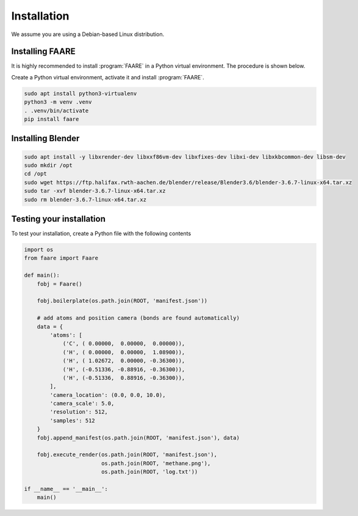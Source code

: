 Installation
============

We assume you are using a Debian-based Linux distribution.

Installing FAARE
----------------

It is highly recommended to install :program:`FAARE` in a Python virtual
environment. The procedure is shown below.

Create a Python virtual environment, activate it and install :program:`FAARE`.

.. code-block:: bash
    
    sudo apt install python3-virtualenv
    python3 -m venv .venv
    . .venv/bin/activate
    pip install faare

Installing Blender
------------------

.. code-block:: bash

    sudo apt install -y libxrender-dev libxxf86vm-dev libxfixes-dev libxi-dev libxkbcommon-dev libsm-dev 
    sudo mkdir /opt
    cd /opt
    sudo wget https://ftp.halifax.rwth-aachen.de/blender/release/Blender3.6/blender-3.6.7-linux-x64.tar.xz
    sudo tar -xvf blender-3.6.7-linux-x64.tar.xz
    sudo rm blender-3.6.7-linux-x64.tar.xz

Testing your installation
-------------------------

To test your installation, create a Python file with the following contents

.. code-block:: python

    import os
    from faare import Faare

    def main():
        fobj = Faare()

        fobj.boilerplate(os.path.join(ROOT, 'manifest.json'))

        # add atoms and position camera (bonds are found automatically)
        data = {
            'atoms': [
                ('C', ( 0.00000,  0.00000,  0.00000)),
                ('H', ( 0.00000,  0.00000,  1.08900)),
                ('H', ( 1.02672,  0.00000, -0.36300)),
                ('H', (-0.51336, -0.88916, -0.36300)),
                ('H', (-0.51336,  0.88916, -0.36300)),
            ],
            'camera_location': (0.0, 0.0, 10.0),
            'camera_scale': 5.0,
            'resolution': 512,
            'samples': 512
        }
        fobj.append_manifest(os.path.join(ROOT, 'manifest.json'), data)

        fobj.execute_render(os.path.join(ROOT, 'manifest.json'),
                            os.path.join(ROOT, 'methane.png'),
                            os.path.join(ROOT, 'log.txt'))

    if __name__ == '__main__':
        main()
